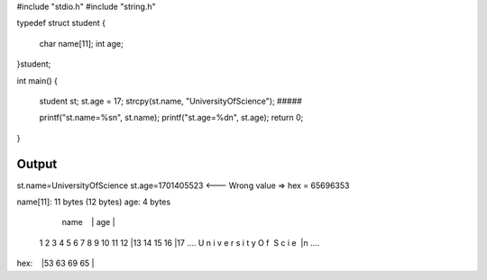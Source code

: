 #include "stdio.h"
#include "string.h"

typedef struct student
{
    char name[11];
    int age;
}student;


int main()
{
    student st; 
    st.age = 17; 
    strcpy(st.name, "UniversityOfScience");
    #####

    printf("st.name=%s\n", st.name);
    printf("st.age=%d\n", st.age);
    return 0;
}

Output
#############
st.name=UniversityOfScience
st.age=1701405523 <--- Wrong value => hex = 65696353

name[11]: 11 bytes (12 bytes)
age: 4 bytes

        name                   |     age    |
    1 2 3 4 5 6 7 8 9 10 11 12 |13 14 15 16 |17  ....
    U n i v e r s i t y  O  f   S  c  i  e  |n   ....
hex:                           |53 63 69 65 |



